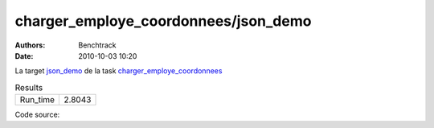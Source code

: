 charger_employe_coordonnees/json_demo
#####################################

:authors: Benchtrack
:date: 2010-10-03 10:20

La target `json_demo <{filename}/targets/json_demo.rst>`_ de la task `charger_employe_coordonnees <{filename}/tasks/charger_employe_coordonnees.rst>`_ 


.. list-table:: Results
   :widths: auto

   * - Run_time
     - 2.8043


Code source: 

.. code-block:: python 
   :linenos: table
   :linenostart: 1

   import json
   
   with open('data/employe_coordonnees.json', 'r') as fichier:
       data = json.load(fichier)